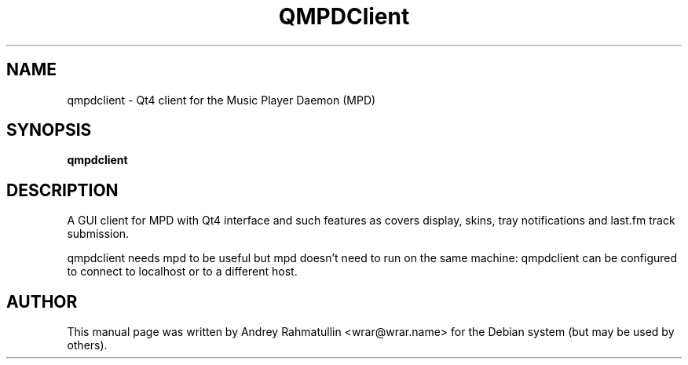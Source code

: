 .TH QMPDClient 1
.SH NAME
qmpdclient \- Qt4 client for the Music Player Daemon (MPD)
.SH SYNOPSIS
.B qmpdclient
.SH DESCRIPTION
A GUI client for MPD with Qt4 interface and such features as covers display,
skins, tray notifications and last.fm track submission.
.PP
qmpdclient needs mpd to be useful but mpd doesn't need to run on the same
machine: qmpdclient can be configured to connect to localhost or to a different
host.
.SH AUTHOR
This manual page was written by Andrey Rahmatullin <wrar@wrar.name> for the
Debian system (but may be used by others).
